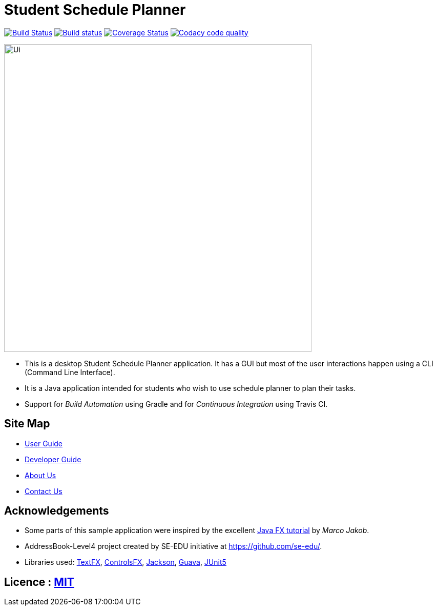 = Student Schedule Planner
ifdef::env-github,env-browser[:relfileprefix: docs/]

https://travis-ci.org/CS2103-AY1819S1-T12-3/main[image:https://travis-ci.org/CS2103-AY1819S1-T12-3/main.svg?branch=master[Build Status]]
https://ci.appveyor.com/project/CrimsonAng/main[image:https://ci.appveyor.com/api/projects/status/opv4270qegxa4htw?svg=true[Build status]]
https://coveralls.io/github/CS2103-AY1819S1-T12-3/main?branch=master[image:https://coveralls.io/repos/github/CS2103-AY1819S1-T12-3/main/badge.svg?branch=master[Coverage Status]]
image:https://api.codacy.com/project/badge/Grade/c1c4590ed4b34b4fbdebb1efbf43d050["Codacy code quality", link="https://www.codacy.com/app/Woodnsuns/main_2?utm_source=github.com&utm_medium=referral&utm_content=CS2103-AY1819S1-T12-3/main&utm_campaign=Badge_Grade"]

ifdef::env-github[]
image::docs/images/Ui.png[width="600"]
endif::[]

ifndef::env-github[]
image::images/Ui.png[width="600"]
endif::[]
* This is a desktop Student Schedule Planner application. It has a GUI but most of the user interactions happen using a CLI (Command Line Interface).
* It is a Java application intended for students who wish to use schedule planner to plan their tasks.
* Support for _Build Automation_ using Gradle and for _Continuous Integration_ using Travis CI.

== Site Map

* <<UserGuide#, User Guide>>
* <<DeveloperGuide#, Developer Guide>>
* <<AboutUs#, About Us>>
* <<ContactUs#, Contact Us>>

== Acknowledgements

* Some parts of this sample application were inspired by the excellent http://code.makery.ch/library/javafx-8-tutorial/[Java FX tutorial] by
_Marco Jakob_.
* AddressBook-Level4 project created by SE-EDU initiative at https://github.com/se-edu/.
* Libraries used: https://github.com/TestFX/TestFX[TextFX], https://bitbucket.org/controlsfx/controlsfx/[ControlsFX], https://github.com/FasterXML/jackson[Jackson], https://github.com/google/guava[Guava], https://github.com/junit-team/junit5[JUnit5]

== Licence : link:LICENSE[MIT]
